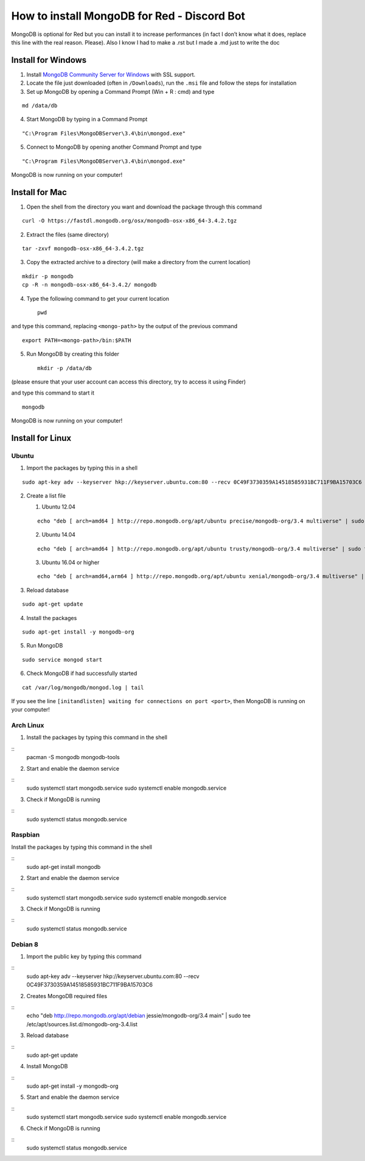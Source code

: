 How to install MongoDB for Red - Discord Bot
============================================

MongoDB is optional for Red but you can install it to increase
performances (in fact I don’t know what it does, replace this line with
the real reason. Please). Also I know I had to make a .rst but I made a
.md just to write the doc

Install for Windows
-------------------

1. Install `MongoDB Community Server for Windows`_ with SSL support.

2. Locate the file just downloaded (often in ``/Downloads``), run the
   ``.msi`` file and follow the steps for installation

3. Set up MongoDB by opening a Command Prompt (Win + R : cmd) and type

::

    md /data/db

4. Start MongoDB by typing in a Command Prompt

::

    "C:\Program Files\MongoDBServer\3.4\bin\mongod.exe"

5. Connect to MongoDB by opening another Command Prompt and type

::

    "C:\Program Files\MongoDBServer\3.4\bin\mongod.exe"

MongoDB is now running on your computer!

Install for Mac
---------------

1. Open the shell from the directory you want and download the package
   through this command

::

    curl -O https://fastdl.mongodb.org/osx/mongodb-osx-x86_64-3.4.2.tgz

2. Extract the files (same directory)

::

    tar -zxvf mongodb-osx-x86_64-3.4.2.tgz

3. Copy the extracted archive to a directory (will make a directory from
   the current location)

::

    mkdir -p mongodb
    cp -R -n mongodb-osx-x86_64-3.4.2/ mongodb

4. Type the following command to get your current location

   ::

       pwd

and type this command, replacing ``<mongo-path>`` by the output of the
previous command

::

    export PATH=<mongo-path>/bin:$PATH

5. Run MongoDB by creating this folder

   ::

       mkdir -p /data/db

(please ensure that your user account can access this directory, try to
access it using Finder)

and type this command to start it

::

    mongodb

MongoDB is now running on your computer!

Install for Linux
-----------------

Ubuntu
~~~~~~

1. Import the packages by typing this in a shell

::

    sudo apt-key adv --keyserver hkp://keyserver.ubuntu.com:80 --recv 0C49F3730359A14518585931BC711F9BA15703C6

2. Create a list file

   1. Ubuntu 12.04

   ::

       echo "deb [ arch=amd64 ] http://repo.mongodb.org/apt/ubuntu precise/mongodb-org/3.4 multiverse" | sudo tee /etc/apt/sources.list.d/mongodb-org-3.4.list

   2. Ubuntu 14.04

   ::

       echo "deb [ arch=amd64 ] http://repo.mongodb.org/apt/ubuntu trusty/mongodb-org/3.4 multiverse" | sudo tee /etc/apt/sources.list.d/mongodb-org-3.4.list

   3. Ubuntu 16.04 or higher

   ::

       echo "deb [ arch=amd64,arm64 ] http://repo.mongodb.org/apt/ubuntu xenial/mongodb-org/3.4 multiverse" | sudo tee /etc/apt/sources.list.d/mongodb-org-3.4.list

3. Reload database

::

    sudo apt-get update

4. Install the packages

::

    sudo apt-get install -y mongodb-org

5. Run MongoDB

::

    sudo service mongod start

6. Check MongoDB if had successfully started

::

    cat /var/log/mongodb/mongod.log | tail

If you see the line
``[initandlisten] waiting for connections on port <port>``, then MongoDB
is running on your computer!

Arch Linux
~~~~~~~~~~

1. Install the packages by typing this command in the shell

::
    pacman -S mongodb mongodb-tools

2. Start and enable the daemon service

::
    sudo systemctl start mongodb.service
    sudo systemctl enable mongodb.service

3. Check if MongoDB is running

::
    sudo systemctl status mongodb.service

Raspbian
~~~~~~~~

Install the packages by typing this command in the shell

::
    sudo apt-get install mongodb

2. Start and enable the daemon service
   
:: 
    sudo systemctl start mongodb.service
    sudo systemctl enable mongodb.service

3. Check if MongoDB is running

::
    sudo systemctl status mongodb.service

Debian 8
~~~~~~~~

1. Import the public key by typing this command

::
    sudo apt-key adv --keyserver hkp://keyserver.ubuntu.com:80 --recv 0C49F3730359A14518585931BC711F9BA15703C6

2. Creates MongoDB required files

::
    echo "deb http://repo.mongodb.org/apt/debian jessie/mongodb-org/3.4 main" | sudo tee /etc/apt/sources.list.d/mongodb-org-3.4.list

3. Reload database

::
    sudo apt-get update

4. Install MongoDB

::
    sudo apt-get install -y mongodb-org

5. Start and enable the daemon service

::
    sudo systemctl start mongodb.service
    sudo systemctl enable mongodb.service

6. Check if MongoDB is running

::
    sudo systemctl status mongodb.service

.. _MongoDB Community Server for Windows: https://www.mongodb.com/download-center#community
